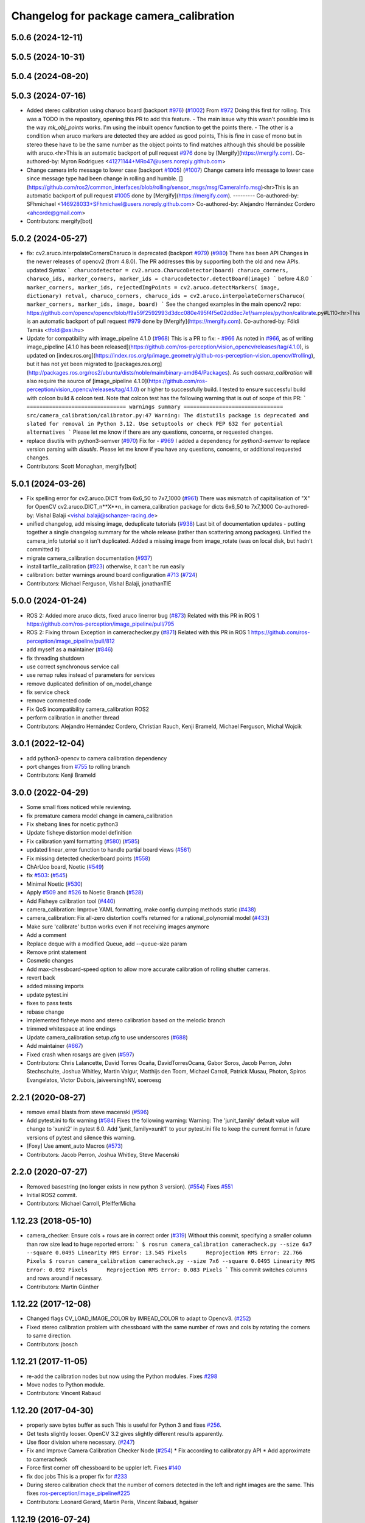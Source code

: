 ^^^^^^^^^^^^^^^^^^^^^^^^^^^^^^^^^^^^^^^^
Changelog for package camera_calibration
^^^^^^^^^^^^^^^^^^^^^^^^^^^^^^^^^^^^^^^^

5.0.6 (2024-12-11)
------------------

5.0.5 (2024-10-31)
------------------

5.0.4 (2024-08-20)
------------------

5.0.3 (2024-07-16)
------------------
* Added stereo calibration using charuco board (backport `#976 <https://github.com/ros-perception/image_pipeline/issues/976>`_) (`#1002 <https://github.com/ros-perception/image_pipeline/issues/1002>`_)
  From `#972 <https://github.com/ros-perception/image_pipeline/issues/972>`_
  Doing this first for rolling.
  This was a TODO in the repository, opening this PR to add this feature.
  - The main issue why this wasn't possible imo is the way `mk_obj_points`
  works. I'm using the inbuilt opencv function to get the points there.
  - The other is a condition when aruco markers are detected they are
  added as good points, This is fine in case of mono but in stereo these
  have to be the same number as the object points to find matches although
  this should be possible with aruco.<hr>This is an automatic backport of
  pull request `#976 <https://github.com/ros-perception/image_pipeline/issues/976>`_ done by [Mergify](https://mergify.com).
  Co-authored-by: Myron Rodrigues <41271144+MRo47@users.noreply.github.com>
* Change camera info message to lower case (backport `#1005 <https://github.com/ros-perception/image_pipeline/issues/1005>`_) (`#1007 <https://github.com/ros-perception/image_pipeline/issues/1007>`_)
  Change camera info message to lower case since message type had been
  change in rolling and humble.
  [](https://github.com/ros2/common_interfaces/blob/rolling/sensor_msgs/msg/CameraInfo.msg)<hr>This
  is an automatic backport of pull request `#1005 <https://github.com/ros-perception/image_pipeline/issues/1005>`_ done by
  [Mergify](https://mergify.com).
  ---------
  Co-authored-by: SFhmichael <146928033+SFhmichael@users.noreply.github.com>
  Co-authored-by: Alejandro Hernández Cordero <ahcorde@gmail.com>
* Contributors: mergify[bot]

5.0.2 (2024-05-27)
------------------
* fix: cv2.aruco.interpolateCornersCharuco is deprecated (backport `#979 <https://github.com/ros-perception/image_pipeline/issues/979>`_) (`#980 <https://github.com/ros-perception/image_pipeline/issues/980>`_)
  There has been API Changes in the newer releases of opencv2 (from
  4.8.0). The PR addresses this by supporting both the old and new APIs.
  updated Syntax
  ```
  charucodetector = cv2.aruco.CharucoDetector(board)
  charuco_corners, charuco_ids, marker_corners, marker_ids = charucodetector.detectBoard(image)
  ```
  before 4.8.0
  ```
  marker_corners, marker_ids, rejectedImgPoints = cv2.aruco.detectMarkers( image, dictionary)
  retval, charuco_corners, charuco_ids = cv2.aruco.interpolateCornersCharuco( marker_corners, marker_ids, image, board)
  ```
  See the changed examples in the main opencv2 repo:
  https://github.com/opencv/opencv/blob/f9a59f2592993d3dcc080e495f4f5e02dd8ec7ef/samples/python/calibrate.py#L110<hr>This
  is an automatic backport of pull request `#979 <https://github.com/ros-perception/image_pipeline/issues/979>`_ done by
  [Mergify](https://mergify.com).
  Co-authored-by: Földi Tamás <tfoldi@xsi.hu>
* Update for compatibility with image_pipeline 4.1.0 (`#968 <https://github.com/ros-perception/image_pipeline/issues/968>`_)
  This is a PR to fix:
  - `#966 <https://github.com/ros-perception/image_pipeline/issues/966>`_
  As noted in `#966 <https://github.com/ros-perception/image_pipeline/issues/966>`_, as of writing image_pipeline [4.1.0 has been
  released](https://github.com/ros-perception/vision_opencv/releases/tag/4.1.0),
  is updated on
  [index.ros.org](https://index.ros.org/p/image_geometry/github-ros-perception-vision_opencv/#rolling),
  but it has not yet been migrated to
  [packages.ros.org](http://packages.ros.org/ros2/ubuntu/dists/noble/main/binary-amd64/Packages).
  As such `camera_calibration` will also require the source of
  [image_pipeline
  4.1.0](https://github.com/ros-perception/vision_opencv/releases/tag/4.1.0)
  or higher to successfully build.
  I tested to ensure successful build with colcon build & colcon test.
  Note that colcon test has the following warning that is out of scope of
  this PR:
  ```
  =============================== warnings summary ===============================
  src/camera_calibration/calibrator.py:47
  Warning: The distutils package is deprecated and slated for removal in Python 3.12. Use setuptools or check PEP 632 for potential alternatives
  ```
  Please let me know if there are any questions, concerns, or requested
  changes.
* replace disutils with python3-semver (`#970 <https://github.com/ros-perception/image_pipeline/issues/970>`_)
  Fix for
  - `#969 <https://github.com/ros-perception/image_pipeline/issues/969>`_
  I added a dependency for `python3-semver` to replace version parsing
  with `disutils`.
  Please let me know if you have any questions, concerns, or additional
  requested changes.
* Contributors: Scott Monaghan, mergify[bot]

5.0.1 (2024-03-26)
------------------
* Fix spelling error for cv2.aruco.DICT from 6x6_50 to 7x7_1000 (`#961 <https://github.com/ros-perception/image_pipeline/issues/961>`_)
  There was mismatch of capitalisation of "X" for OpenCV
  cv2.aruco.DICT_n**X**n\_ in camera_calibration package for dicts 6x6_50
  to 7x7_1000
  Co-authored-by: Vishal Balaji <vishal.balaji@schanzer-racing.de>
* unified changelog, add missing image, deduplicate tutorials (`#938 <https://github.com/ros-perception/image_pipeline/issues/938>`_)
  Last bit of documentation updates - putting together a single changelog
  summary for the whole release (rather than scattering among packages).
  Unified the camera_info tutorial so it isn't duplicated. Added a missing
  image from image_rotate (was on local disk, but hadn't committed it)
* migrate camera_calibration documentation (`#937 <https://github.com/ros-perception/image_pipeline/issues/937>`_)
* install tarfile_calibration (`#923 <https://github.com/ros-perception/image_pipeline/issues/923>`_)
  otherwise, it can't be run easily
* calibration: better warnings around board configuration `#713 <https://github.com/ros-perception/image_pipeline/issues/713>`_ (`#724 <https://github.com/ros-perception/image_pipeline/issues/724>`_)
* Contributors: Michael Ferguson, Vishal Balaji, jonathanTIE

5.0.0 (2024-01-24)
------------------
* ROS 2: Added more aruco dicts, fixed aruco linerror bug (`#873 <https://github.com/ros-perception/image_pipeline/issues/873>`_)
  Related with this PR in ROS 1
  https://github.com/ros-perception/image_pipeline/pull/795
* ROS 2: Fixing thrown Exception in camerachecker.py (`#871 <https://github.com/ros-perception/image_pipeline/issues/871>`_)
  Related with this PR in ROS 1
  https://github.com/ros-perception/image_pipeline/pull/812
* add myself as a maintainer (`#846 <https://github.com/ros-perception/image_pipeline/issues/846>`_)
* fix threading shutdown
* use correct synchronous service call
* use remap rules instead of parameters for services
* remove duplicated definition of on_model_change
* fix service check
* remove commented code
* Fix QoS incompatibility camera_calibration ROS2
* perform calibration in another thread
* Contributors: Alejandro Hernández Cordero, Christian Rauch, Kenji Brameld, Michael Ferguson, Michal Wojcik

3.0.1 (2022-12-04)
------------------
* add python3-opencv to camera calibration dependency
* port changes from `#755 <https://github.com/ros-perception/image_pipeline/issues/755>`_ to rolling branch
* Contributors: Kenji Brameld

3.0.0 (2022-04-29)
------------------
* Some small fixes noticed while reviewing.
* fix premature camera model change in camera_calibration
* Fix shebang lines for noetic python3
* Update fisheye distortion model definition
* Fix calibration yaml formatting (`#580 <https://github.com/ros-perception/image_pipeline/issues/580>`_) (`#585 <https://github.com/ros-perception/image_pipeline/issues/585>`_)
* updated linear_error function to handle partial board views (`#561 <https://github.com/ros-perception/image_pipeline/issues/561>`_)
* Fix missing detected checkerboard points (`#558 <https://github.com/ros-perception/image_pipeline/issues/558>`_)
* ChArUco board, Noetic (`#549 <https://github.com/ros-perception/image_pipeline/issues/549>`_)
* fix `#503 <https://github.com/ros-perception/image_pipeline/issues/503>`_: (`#545 <https://github.com/ros-perception/image_pipeline/issues/545>`_)
* Minimal Noetic (`#530 <https://github.com/ros-perception/image_pipeline/issues/530>`_)
* Apply `#509 <https://github.com/ros-perception/image_pipeline/issues/509>`_ and `#526 <https://github.com/ros-perception/image_pipeline/issues/526>`_ to Noetic Branch (`#528 <https://github.com/ros-perception/image_pipeline/issues/528>`_)
* Add Fisheye calibration tool (`#440 <https://github.com/ros-perception/image_pipeline/issues/440>`_)
* camera_calibration: Improve YAML formatting, make config dumping methods static (`#438 <https://github.com/ros-perception/image_pipeline/issues/438>`_)
* camera_calibration: Fix all-zero distortion coeffs returned for a rational_polynomial model (`#433 <https://github.com/ros-perception/image_pipeline/issues/433>`_)
* Make sure 'calibrate' button works even if not receiving images anymore
* Add a comment
* Replace deque with a modified Queue, add --queue-size param
* Remove print statement
* Cosmetic changes
* Add max-chessboard-speed option to allow more accurate calibration of rolling shutter cameras.
* revert back
* added missing imports
* update pytest.ini
* fixes to pass tests
* rebase change
* implemented fisheye mono and stereo calibration based on the melodic branch
* trimmed whitespace at line endings
* Update camera_calibration setup.cfg to use underscores (`#688 <https://github.com/ros-perception/image_pipeline/issues/688>`_)
* Add maintainer (`#667 <https://github.com/ros-perception/image_pipeline/issues/667>`_)
* Fixed crash when rosargs are given (`#597 <https://github.com/ros-perception/image_pipeline/issues/597>`_)
* Contributors: Chris Lalancette, David Torres Ocaña, DavidTorresOcana, Gabor Soros, Jacob Perron, John Stechschulte, Joshua Whitley, Martin Valgur, Matthijs den Toom, Michael Carroll, Patrick Musau, Photon, Spiros Evangelatos, Victor Dubois, jaiveersinghNV, soeroesg

2.2.1 (2020-08-27)
------------------
* remove email blasts from steve macenski (`#596 <https://github.com/ros-perception/image_pipeline/issues/596>`_)
* Add pytest.ini to fix warning (`#584 <https://github.com/ros-perception/image_pipeline/issues/584>`_)
  Fixes the following warning:
  Warning: The 'junit_family' default value will change to 'xunit2' in pytest 6.0.
  Add 'junit_family=xunit1' to your pytest.ini file to keep the current format in future versions of pytest and silence this warning.
* [Foxy] Use ament_auto Macros (`#573 <https://github.com/ros-perception/image_pipeline/issues/573>`_)
* Contributors: Jacob Perron, Joshua Whitley, Steve Macenski

2.2.0 (2020-07-27)
------------------
* Removed basestring (no longer exists in new python 3 version). (`#554 <https://github.com/ros-perception/image_pipeline/issues/554>`_)
  Fixes `#551 <https://github.com/ros-perception/image_pipeline/issues/551>`_
* Initial ROS2 commit.
* Contributors: Michael Carroll, PfeifferMicha

1.12.23 (2018-05-10)
--------------------
* camera_checker: Ensure cols + rows are in correct order (`#319 <https://github.com/ros-perception/image_pipeline/issues/319>`_)
  Without this commit, specifying a smaller column than row size lead to
  huge reported errors:
  ```
  $ rosrun camera_calibration cameracheck.py --size 6x7 --square 0.0495
  Linearity RMS Error: 13.545 Pixels      Reprojection RMS Error: 22.766 Pixels
  $ rosrun camera_calibration cameracheck.py --size 7x6 --square 0.0495
  Linearity RMS Error: 0.092 Pixels      Reprojection RMS Error: 0.083 Pixels
  ```
  This commit switches columns and rows around if necessary.
* Contributors: Martin Günther

1.12.22 (2017-12-08)
--------------------
* Changed flags CV_LOAD_IMAGE_COLOR by IMREAD_COLOR to adapt to Opencv3. (`#252 <https://github.com/ros-perception/image_pipeline/issues/252>`_)
* Fixed stereo calibration problem with chessboard with the same number of rows and cols by rotating the corners to same direction.
* Contributors: jbosch

1.12.21 (2017-11-05)
--------------------
* re-add the calibration nodes but now using the Python modules.
  Fixes `#298 <https://github.com/ros-perception/image_pipeline/issues/298>`_
* Move nodes to Python module.
* Contributors: Vincent Rabaud

1.12.20 (2017-04-30)
--------------------
* properly save bytes buffer as such
  This is useful for Python 3 and fixes `#256 <https://github.com/ros-perception/image_pipeline/issues/256>`_.
* Get tests slightly looser.
  OpenCV 3.2 gives slightly different results apparently.
* Use floor division where necessary. (`#247 <https://github.com/ros-perception/image_pipeline/issues/247>`_)
* Fix and Improve Camera Calibration Checker Node (`#254 <https://github.com/ros-perception/image_pipeline/issues/254>`_)
  * Fix according to calibrator.py API
  * Add approximate to cameracheck
* Force first corner off chessboard to be uppler left.
  Fixes `#140 <https://github.com/ros-perception/image_pipeline/issues/140>`_
* fix doc jobs
  This is a proper fix for `#233 <https://github.com/ros-perception/image_pipeline/issues/233>`_
* During stereo calibration check that the number of corners detected in the left and right images are the same. This fixes `ros-perception/image_pipeline#225 <https://github.com/ros-perception/image_pipeline/issues/225>`_
* Contributors: Leonard Gerard, Martin Peris, Vincent Rabaud, hgaiser

1.12.19 (2016-07-24)
--------------------
* Fix array check in camerachecky.py
  This closes `#205 <https://github.com/ros-perception/image_pipeline/issues/205>`_
* Contributors: Vincent Rabaud

1.12.18 (2016-07-12)
--------------------

1.12.17 (2016-07-11)
--------------------
* fix typo np -> numpy
* fix failing tests
* Contributors: Shingo Kitagawa, Vincent Rabaud

1.12.16 (2016-03-19)
--------------------
* clean OpenCV dependency in package.xml
* Contributors: Vincent Rabaud

1.12.15 (2016-01-17)
--------------------
* better 16 handling in mkgray
  This re-uses `#150 <https://github.com/ros-perception/image_pipeline/issues/150>`_ and therefore closes `#150 <https://github.com/ros-perception/image_pipeline/issues/150>`_
* fix OpenCV2 compatibility
* fix tests with OpenCV3
* [Calibrator]: add yaml file with calibration data in output
* Contributors: Vincent Rabaud, sambrose

1.12.14 (2015-07-22)
--------------------
* remove camera_hammer and install Python nodes properly
  camera_hammer was just a test for camera info, nothing to do with
  calibration. Plus the test was basic.
* Correct three errors that prevented the node to work properly.
* Contributors: Filippo Basso, Vincent Rabaud

1.12.13 (2015-04-06)
--------------------
* replace Queue by deque of fixed size for simplicity
  That is a potential fix for `#112 <https://github.com/ros-perception/image_pipeline/issues/112>`_
* Contributors: Vincent Rabaud

1.12.12 (2014-12-31)
--------------------
* try to improve `#112 <https://github.com/ros-perception/image_pipeline/issues/112>`_
* Contributors: Vincent Rabaud

1.12.11 (2014-10-26)
--------------------

1.12.10 (2014-09-28)
--------------------
* Update calibrator.py
  bugfix: stereo calibrator crashed after the signature of the method for the computation of the epipolar error changed but the function call was not updated
* Contributors: Volker Grabe

1.12.9 (2014-09-21)
-------------------
* fix bad Python
* only analyze the latest image
  fixes `#97 <https://github.com/ros-perception/image_pipeline/issues/97>`_
* flips width and height during resize to give correct aspect ratio
* Contributors: Russell Toris, Vincent Rabaud

1.12.8 (2014-08-19)
-------------------
* install scripts in the local bin (they are now rosrun-able again)
  fixes `#93 <https://github.com/ros-perception/image_pipeline/issues/93>`_
* fix default Constructor for OpenCV flags
  this does not change anything in practice as the flag is set by the node.
  It just fixes the test.
* Contributors: Vincent Rabaud

1.12.6 (2014-07-27)
-------------------
* make sure the GUI is started in its processing thread and fix a typo
  This fully fixes `#85 <https://github.com/ros-perception/image_pipeline/issues/85>`_
* fix bad call to save an image
* have display be in its own thread
  that could be a fix for `#85 <https://github.com/ros-perception/image_pipeline/issues/85>`_
* fix bad usage of Numpy
  fixes `#89 <https://github.com/ros-perception/image_pipeline/issues/89>`_
* fix asymmetric circle calibration
  fixes `#35 <https://github.com/ros-perception/image_pipeline/issues/35>`_
* add more tests
* improve unittests to include all patterns
* install Python scripts properly
  and fixes `#86 <https://github.com/ros-perception/image_pipeline/issues/86>`_
* fix typo that leads to segfault
  fixes `#84 <https://github.com/ros-perception/image_pipeline/issues/84>`_
* also print self.report() on calibrate ... allows to use the params without having to commit them (e.g. for extrensic calibration between to cameras not used as stereo pair)
* fixes `#76 <https://github.com/ros-perception/image_pipeline/issues/76>`_
  Move Python approximate time synchronizer to ros_comm
* remove all trace of cv in Python (use cv2)
* remove deprecated file (as mentioned in its help)
* fixes `#25 <https://github.com/ros-perception/image_pipeline/issues/25>`_
  This is just removing deprecated options that were around since diamondback
* fixes `#74 <https://github.com/ros-perception/image_pipeline/issues/74>`_
  calibrator.py is now using the cv2 only API when using cv_bridge.
  The API got changed too but it seems to only be used internally.
* Contributors: Vincent Rabaud, ahb

1.12.5 (2014-05-11)
-------------------
* Fix `#68 <https://github.com/ros-perception/image_pipeline/issues/68>`_: StringIO issues in calibrator.py
* fix architecture independent
* Contributors: Miquel Massot, Vincent Rabaud

1.12.4 (2014-04-28)
-------------------

1.12.3 (2014-04-12)
-------------------
* camera_calibration: Fix Python import order
* Contributors: Scott K Logan

1.12.2 (2014-04-08)
-------------------
* Fixes a typo on stereo camera info service calls
  Script works after correcting the call names.
* Contributors: JoonasMelin

1.11.4 (2013-11-23 13:10:55 +0100)
----------------------------------
- add visualization during calibration and several calibration flags (#48)
